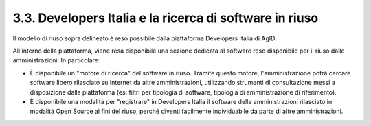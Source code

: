 .. _developers-italia-e-la-ricerca-di-software-in-riuso:

3.3. Developers Italia e la ricerca di software in riuso
========================================================

Il modello di riuso sopra delineato è reso possibile dalla piattaforma Developers Italia di AgID.

All'interno della piattaforma, viene resa disponibile una sezione dedicata al software reso disponibile per il riuso dalle amministrazioni. In particolare:

-  È disponibile un "motore di ricerca" del software in riuso. Tramite questo motore, l'amministrazione potrà cercare software libero rilasciato su Internet da altre amministrazioni, utilizzando strumenti di consultazione messi a disposizione dalla piattaforma (es: filtri per tipologia di software, tipologia di amministrazione di riferimento).

-  È disponibile una modalità per "registrare" in Developers Italia il software delle amministrazioni rilasciato in modalità Open Source ai fini del riuso, perché diventi facilmente individuabile da parte di altre amministrazioni.
